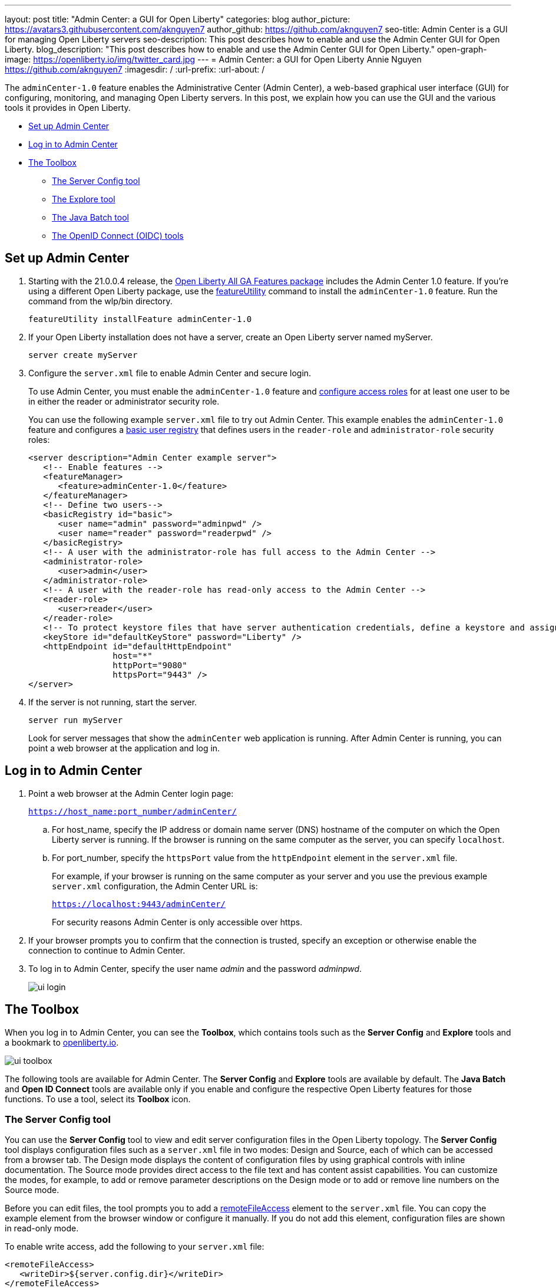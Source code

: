 ---
layout: post
title: "Admin Center: a GUI for Open Liberty"
categories: blog
author_picture: https://avatars3.githubusercontent.com/aknguyen7
author_github: https://github.com/aknguyen7
seo-title: Admin Center is a GUI for managing Open Liberty servers
seo-description: This post describes how to enable and use the Admin Center GUI for Open Liberty.
blog_description: "This post describes how to enable and use the Admin Center GUI for Open Liberty."
open-graph-image: https://openliberty.io/img/twitter_card.jpg
---
= Admin Center: a GUI for Open Liberty
Annie Nguyen <https://github.com/aknguyen7>
:imagesdir: /
:url-prefix:
:url-about: /

The `adminCenter-1.0` feature enables the Administrative Center (Admin Center), a web-based graphical user interface (GUI) for configuring, monitoring, and managing Open Liberty servers. In this post, we explain how you can use the GUI and the various tools it provides in Open Liberty.

// tag::intro[]

* <<TAG_1, Set up Admin Center>>
* <<TAG_2, Log in to Admin Center>>
* <<TAG_3, The Toolbox>>
  ** <<TAG_4, The Server Config tool>>
  ** <<TAG_5, The Explore tool>>
  ** <<TAG_6, The Java Batch tool>>
  ** <<TAG_7, The OpenID Connect (OIDC) tools>>

// tag::run[]
[#run]

//tag::features[]

[#TAG_1]
== Set up Admin Center

[start=1]
. Starting with the 21.0.0.4 release, the link:https://openliberty.io/downloads/[Open Liberty All GA Features package] includes the Admin Center 1.0 feature. If you're using a different Open Liberty package, use the link:https://openliberty.io/docs/latest/reference/command/featureUtility-installFeature.html[featureUtility] command to install the `adminCenter-1.0` feature. Run the command from the wlp/bin directory.
+
[source,xml]
----
featureUtility installFeature adminCenter-1.0
----
+
[start=2]
. If your Open Liberty installation does not have a server, create an Open Liberty server named myServer.
+
[source,xml]
----
server create myServer
----
+
[start=3]
. Configure the `server.xml` file to enable Admin Center and secure login.
+
To use Admin Center, you must enable the `adminCenter-1.0` feature and https://www.openliberty.io/docs/latest/reference/feature/appSecurity-3.0.html#_configure_rest_api_access_roles[configure access roles] for at least one user to be in either the reader or administrator security role.
+
You can use the following example `server.xml` file to try out Admin Center. This example enables the `adminCenter-1.0` feature and configures a https://www.openliberty.io/docs/latest/user-registries-application-security.html#_basic_user_registries_for_application_development[basic user registry] that defines users in the `reader-role` and `administrator-role` security roles:
+
[source,xml]
----
<server description="Admin Center example server">
   <!-- Enable features -->
   <featureManager>
      <feature>adminCenter-1.0</feature>
   </featureManager>
   <!-- Define two users-->
   <basicRegistry id="basic">
      <user name="admin" password="adminpwd" />
      <user name="reader" password="readerpwd" />
   </basicRegistry>
   <!-- A user with the administrator-role has full access to the Admin Center -->
   <administrator-role>
      <user>admin</user>
   </administrator-role>
   <!-- A user with the reader-role has read-only access to the Admin Center -->
   <reader-role>
      <user>reader</user>
   </reader-role>
   <!-- To protect keystore files that have server authentication credentials, define a keystore and assign it a password -->
   <keyStore id="defaultKeyStore" password="Liberty" />
   <httpEndpoint id="defaultHttpEndpoint"
                 host="*"
                 httpPort="9080"
                 httpsPort="9443" />
</server>
----
+

[start=4]
. If the server is not running, start the server.
+
[source]
----
server run myServer
----
+
Look for server messages that show the `adminCenter` web application is running. After Admin Center is running, you can point a web browser at the application and log in.

[#TAG_2]
== Log in to Admin Center

. Point a web browser at the Admin Center login page:
+
`https://host_name:port_number/adminCenter/`

.. For host_name, specify the IP address or domain name server (DNS) hostname of the computer on which the Open Liberty server is running. If the browser is running on the same computer as the server, you can specify `localhost`.

.. For port_number, specify the `httpsPort` value from the `httpEndpoint` element in the `server.xml` file.
+
For example, if your browser is running on the same computer as your server and you use the previous example `server.xml` configuration, the Admin Center URL is:
+
`https://localhost:9443/adminCenter/`
+
For security reasons Admin Center is only accessible over https.

. If your browser prompts you to confirm that the connection is trusted, specify an exception or otherwise enable the connection to continue to Admin Center.

. To log in to Admin Center, specify the user name _admin_ and the password _adminpwd_.
+
image::img/blog/ui_login.png[align="center"]


[#TAG_3]
== The Toolbox

When you log in to Admin Center, you can see the **Toolbox**, which contains tools such as the **Server Config** and **Explore** tools and a bookmark to link:https://openliberty.io[openliberty.io].

image::img/blog/ui_toolbox.png[align="center"]

The following tools are available for Admin Center. The **Server Config** and **Explore** tools are available by default. The **Java Batch** and **Open ID Connect** tools are available only if you enable and configure the respective Open Liberty features for those functions. To use a tool, select its **Toolbox** icon.

[#TAG_4]
=== The Server Config tool

You can use the **Server Config** tool to view and edit server configuration files in the Open Liberty topology. The **Server Config** tool displays configuration files such as a `server.xml` file in two modes: Design and Source, each of which can be accessed from a browser tab. The Design mode displays the content of configuration files by using graphical controls with inline documentation. The Source mode provides direct access to the file text and has content assist capabilities. You can customize the modes, for example, to add or remove parameter descriptions on the Design mode or to add or remove line numbers on the Source mode.

Before you can edit files, the tool prompts you to add a link:https://openliberty.io/docs/latest/reference/config/remoteFileAccess.html[remoteFileAccess] element to the `server.xml` file. You can copy the example element from the browser window or configure it  manually. If you do not add this element, configuration files are shown in read-only mode.

To enable write access, add the following to your `server.xml` file:
[source, xml]
----
<remoteFileAccess>
   <writeDir>${server.config.dir}</writeDir>
</remoteFileAccess>
----

image::img/blog/ui_serverConfigTool1.png[align="center"]

Click `server.xml`  to display the content of the configuration file:

image::img/blog/ui_serverConfigTool2.png[align="center"]

[#TAG_5]
== The Explore tool
You can use the **Explore** tool to explore and manage resources in the Open Liberty topology. This tool offers options to view information about the server and its applications. You can also use it to stop, start, or restart resources.

image::img/blog/ui_exploreTool1.png[align="center"]

The Monitor view on the vertical navigation bar shows the metrics graphically in charts. You can use the Monitor view to track heap memory, loaded classes, active Java™ virtual machine (JVM) threads,  and central processing unit (CPU) usage.

image::img/blog/ui_exploreTool3.png[align="center"]

[#TAG_6]
== The Java Batch tool

If you configure the link:https://openliberty.io/docs/latest/reference/feature/batchManagement-1.0.html[batchManagement-1.0] feature, you can access the Admin Center **Java Batch** tool. With the **Java Batch** tool you can view the progress and status of your Java™ batch jobs, manage their instances, and view their log files.

image::img/blog/ui_javaBatchTool.png[align="center"]

If the batch jobs or job logs do not reside on the server that runs Admin Center, link:/guides/cors.html[configure cross origin region sharing (CORS)] on each remote server that has batch jobs or job logs. CORS enables Admin Center to request job information from remote servers.

[#TAG_7]
== The OpenID Connect (OIDC) tools

If you enable link:https://openliberty.io/docs/latest/reference/feature/openidConnectServer-1.0.html[openidConnectServer-1.0] feature and link:https://openliberty.io/blog/2019/09/13/microprofile-reactive-messaging-19009.html#oidc[configure OIDC], you can access the  Admin Center **OIDC** tools.

* *OpenID Connect Client Management Tool*
+
You can use this tool to allow an administrator to manage clients on an OpenID Connect provider.
+
image::img/blog/ui_oidc_client.png[align="center"]
+
* *OpenID Connect Personal Token Management Tool*
+
You can use this tool to allow a user to manage application passwords and application tokens on an OpenID Connect provider.
+
image::img/blog/ui_oidc_personalToken.png[align="center"]
+
* *OpenID Connect Users Token Management Tool*
+
You can use this tool to allow an administrator to revoke application passwords and app-tokens of other users on an OpenID Connect provider.
+
image::img/blog/ui_oidc_usersToken.png[align="center"]


We hope you enjoyed our brief tour of Admin Center in Open Liberty. As always, https://stackoverflow.com/tags/open-liberty[let us know if you have any questions] about this feature. Thank you for checking it out!
